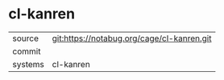 * cl-kanren



|---------+-------------------------------------------|
| source  | git:https://notabug.org/cage/cl-kanren.git   |
| commit  |   |
| systems | cl-kanren |
|---------+-------------------------------------------|

